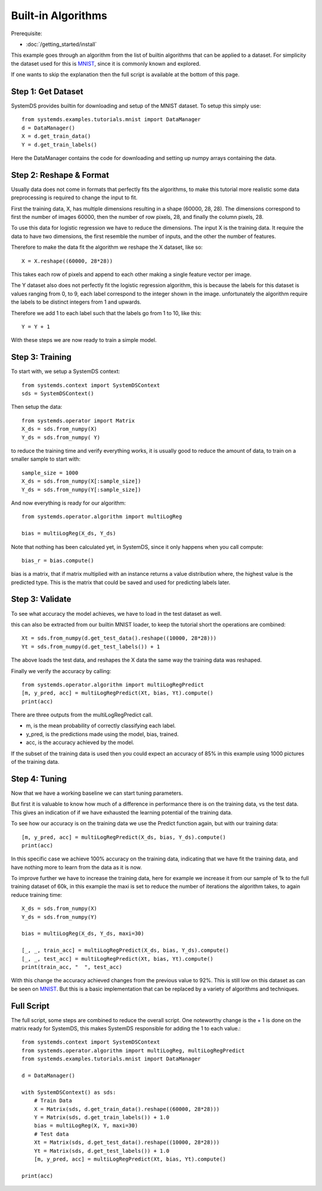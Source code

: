 .. -------------------------------------------------------------
.. 
.. Licensed to the Apache Software Foundation (ASF) under one
.. or more contributor license agreements.  See the NOTICE file
.. distributed with this work for additional information
.. regarding copyright ownership.  The ASF licenses this file
.. to you under the Apache License, Version 2.0 (the
.. "License"); you may not use this file except in compliance
.. with the License.  You may obtain a copy of the License at
.. 
..   http://www.apache.org/licenses/LICENSE-2.0
.. 
.. Unless required by applicable law or agreed to in writing,
.. software distributed under the License is distributed on an
.. "AS IS" BASIS, WITHOUT WARRANTIES OR CONDITIONS OF ANY
.. KIND, either express or implied.  See the License for the
.. specific language governing permissions and limitations
.. under the License.
.. 
.. ------------------------------------------------------------

Built-in Algorithms 
===================

Prerequisite: 

- :doc:`/getting_started/install`

This example goes through an algorithm from the list of builtin algorithms that can be applied to a dataset.
For simplicity the dataset used for this is `MNIST <http://yann.lecun.com/exdb/mnist/>`_,
since it is commonly known and explored.

If one wants to skip the explanation then the full script is available at the bottom of this page.

Step 1: Get Dataset
-------------------

SystemDS provides builtin for downloading and setup of the MNIST dataset.
To setup this simply use::

    from systemds.examples.tutorials.mnist import DataManager
    d = DataManager()
    X = d.get_train_data()
    Y = d.get_train_labels()

Here the DataManager contains the code for downloading and setting up numpy arrays containing the data.

Step 2: Reshape & Format
------------------------

Usually data does not come in formats that perfectly fits the algorithms, to make this tutorial more
realistic some data preprocessing is required to change the input to fit.

First the training data, X, has multiple dimensions resulting in a shape (60000, 28, 28).
The dimensions correspond to first the number of images 60000, then the number of row pixels, 28,
and finally the column pixels, 28.

To use this data for logistic regression we have to reduce the dimensions.
The input X is the training data. 
It require the data to have two dimensions, the first resemble the
number of inputs, and the other the number of features.

Therefore to make the data fit the algorithm we reshape the X dataset, like so::

    X = X.reshape((60000, 28*28))

This takes each row of pixels and append to each other making a single feature vector per image.

The Y dataset also does not perfectly fit the logistic regression algorithm, this is because the labels
for this dataset is values ranging from 0, to 9, each label correspond to the integer shown in the image.
unfortunately the algorithm require the labels to be distinct integers from 1 and upwards.

Therefore we add 1 to each label such that the labels go from 1 to 10, like this::

    Y = Y + 1

With these steps we are now ready to train a simple model.

Step 3: Training
----------------

To start with, we setup a SystemDS context::

    from systemds.context import SystemDSContext
    sds = SystemDSContext()

Then setup the data::

    from systemds.operator import Matrix
    X_ds = sds.from_numpy(X)
    Y_ds = sds.from_numpy( Y)

to reduce the training time and verify everything works, it is usually good to reduce the amount of data,
to train on a smaller sample to start with::

    sample_size = 1000
    X_ds = sds.from_numpy(X[:sample_size])
    Y_ds = sds.from_numpy(Y[:sample_size])

And now everything is ready for our algorithm::

    from systemds.operator.algorithm import multiLogReg

    bias = multiLogReg(X_ds, Y_ds)

Note that nothing has been calculated yet, in SystemDS, since it only happens when you call compute::

    bias_r = bias.compute()

bias is a matrix, that if matrix multiplied with an instance returns a value distribution where, the highest value is the predicted type.
This is the matrix that could be saved and used for predicting labels later.

Step 3: Validate
----------------

To see what accuracy the model achieves, we have to load in the test dataset as well.

this can also be extracted from our builtin MNIST loader, to keep the tutorial short the operations are combined::

    Xt = sds.from_numpy(d.get_test_data().reshape((10000, 28*28)))
    Yt = sds.from_numpy(d.get_test_labels()) + 1

The above loads the test data, and reshapes the X data the same way the training data was reshaped.

Finally we verify the accuracy by calling::

    from systemds.operator.algorithm import multiLogRegPredict
    [m, y_pred, acc] = multiLogRegPredict(Xt, bias, Yt).compute()
    print(acc)

There are three outputs from the multiLogRegPredict call.

- m, is the mean probability of correctly classifying each label.
- y_pred, is the predictions made using the model, bias, trained.
- acc, is the accuracy achieved by the model.

If the subset of the training data is used then you could expect an accuracy of 85% in this example
using 1000 pictures of the training data.

Step 4: Tuning
--------------

Now that we have a working baseline we can start tuning parameters.

But first it is valuable to know how much of a difference in performance there is on the training data, vs the test data.
This gives an indication of if we have exhausted the learning potential of the training data.

To see how our accuracy is on the training data we use the Predict function again, but with our training data::

    [m, y_pred, acc] = multiLogRegPredict(X_ds, bias, Y_ds).compute()
    print(acc)

In this specific case we achieve 100% accuracy on the training data, indicating that we have fit the training data,
and have nothing more to learn from the data as it is now.

To improve further we have to increase the training data, here for example we increase it
from our sample of 1k to the full training dataset of 60k, in this example the maxi is set to reduce the number of iterations the algorithm takes,
to again reduce training time::

    X_ds = sds.from_numpy(X)
    Y_ds = sds.from_numpy(Y)

    bias = multiLogReg(X_ds, Y_ds, maxi=30)

    [_, _, train_acc] = multiLogRegPredict(X_ds, bias, Y_ds).compute()
    [_, _, test_acc] = multiLogRegPredict(Xt, bias, Yt).compute()
    print(train_acc, "  ", test_acc)

With this change the accuracy achieved changes from the previous value to 92%. This is still low on this dataset as can be seen on `MNIST <http://yann.lecun.com/exdb/mnist/>`_.
But this is a basic implementation that can be replaced by a variety of algorithms and techniques.


Full Script
-----------

The full script, some steps are combined to reduce the overall script. 
One noteworthy change is the + 1 is done on the matrix ready for SystemDS,
this makes SystemDS responsible for adding the 1 to each value.::

    from systemds.context import SystemDSContext
    from systemds.operator.algorithm import multiLogReg, multiLogRegPredict
    from systemds.examples.tutorials.mnist import DataManager

    d = DataManager()

    with SystemDSContext() as sds:
        # Train Data
        X = Matrix(sds, d.get_train_data().reshape((60000, 28*28)))
        Y = Matrix(sds, d.get_train_labels()) + 1.0
        bias = multiLogReg(X, Y, maxi=30)
        # Test data
        Xt = Matrix(sds, d.get_test_data().reshape((10000, 28*28)))
        Yt = Matrix(sds, d.get_test_labels()) + 1.0
        [m, y_pred, acc] = multiLogRegPredict(Xt, bias, Yt).compute()

    print(acc)

